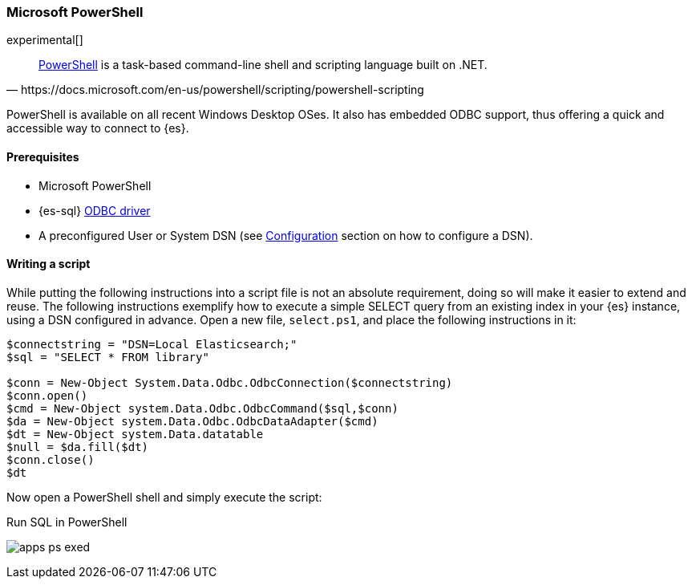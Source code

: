 [role="xpack"]
[testenv="platinum"]
[[sql-client-apps-ps1]]
=== Microsoft PowerShell

experimental[]

[quote, https://docs.microsoft.com/en-us/powershell/scripting/powershell-scripting]
____
https://docs.microsoft.com/en-us/powershell/[PowerShell] is a task-based command-line shell and scripting language built on .NET.
____

PowerShell is available on all recent Windows Desktop OSes. It also has embedded ODBC support, thus offering a quick and accessible way to
connect to {es}.

==== Prerequisites

* Microsoft PowerShell
* {es-sql} <<sql-odbc, ODBC driver>>
* A preconfigured User or System DSN (see <<dsn-configuration,Configuration>> section on how to configure a DSN).

==== Writing a script

While putting the following instructions into a script file is not an absolute requirement, doing so will make it easier to extend and
reuse. The following instructions exemplify how to execute a simple SELECT query from an existing index in your {es} instance, using a DSN
configured in advance. Open a new file, `select.ps1`, and place the following instructions in it:

["source","powershell",subs="attributes,callouts"]
--------------------------------------------
$connectstring = "DSN=Local Elasticsearch;"
$sql = "SELECT * FROM library"

$conn = New-Object System.Data.Odbc.OdbcConnection($connectstring)
$conn.open()
$cmd = New-Object system.Data.Odbc.OdbcCommand($sql,$conn)
$da = New-Object system.Data.Odbc.OdbcDataAdapter($cmd)
$dt = New-Object system.Data.datatable
$null = $da.fill($dt)
$conn.close()
$dt
--------------------------------------------

Now open a PowerShell shell and simply execute the script:

[[apps_excel_exed]]
.Run SQL in PowerShell
image:images/sql/odbc/apps_ps_exed.png[]


// vim: set noet fenc=utf-8 ff=dos sts=0 sw=4 ts=4 tw=138 columns=140
